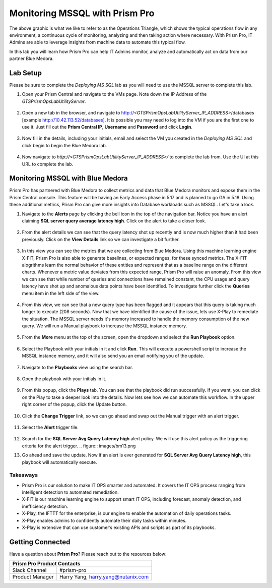 -------------------------------
Monitoring MSSQL with Prism Pro
-------------------------------

.. figure:: images/operationstriangle.png

The above graphic is what we like to refer to as the Operations Triangle, which shows the typical operations flow in any environment, a continuous cycle of monitoring, analyzing and then taking action where necessary. With Prism Pro, IT Admins are able to leverage insights from machine data to automate this typical flow.

In this lab you will learn how Prism Pro can help IT Admins monitor, analyze and automatically act on data from our partner Blue Medora.

Lab Setup
+++++++++

Please be sure to complete the `Deploying MS SQL` lab as you will need to use the MSSQL server to complete this lab.

#. Open your Prism Central and navigate to the VMs page. Note down the IP Address of the `GTSPrismOpsLabUtilityServer`.

   .. figure:: images/init1.png

#. Open a new tab in the browser, and navigate to http://`<GTSPrismOpsLabUtilityServer_IP_ADDRESS>`/databases [example http://10.42.113.52/databases]. It is possible you may need to log into the VM if you are the first one to use it. Just fill out the **Prism Central IP**, **Username** and **Password** and click **Login**.

   .. figure:: images/init2.png

#. Now fill in the details, including your initials, email and select the VM you created in the `Deploying MS SQL` and click begin to begin the Blue Medora lab.

   .. figure:: images/initbm.png

#. Now navigate to `http://<GTSPrismOpsLabUtilityServer_IP_ADDRESS>/` to complete the lab from. Use the UI at this URL to complete the lab.

   .. figure:: images/init3.png

Monitoring MSSQL with Blue Medora
+++++++++++++++++++++++++++++++++

Prism Pro has partnered with Blue Medora to collect metrics and data that Blue Medora monitors and expose them in the Prism Central console. This feature will be having an Early Access phase in 5.17 and is planned to go GA in 5.18. Using these additional metrics, Prism Pro can give more insights into Database workloads such as MSSQL. Let's take a look.

#. Navigate to the **Alerts** page by clicking the bell icon in the top of the navigation bar. Notice you have an alert claiming **SQL server query average latency high**. Click on the alert to take a closer look.

   .. figure:: images/bm1.png

#. From the alert details we can see that the query latency shot up recently and is now much higher than it had been previously. Click on the **View Details** link so we can investigate a bit further.

   .. figure:: images/bm2.png

#. In this view you can see the metrics that we are collecting from Blue Medora. Using this machine learning engine X-FIT, Prism Pro is also able to generate baselines, or expected ranges, for these synced metrics. The X-FIT alogrithms learn the normal behavior of these entities and represent that as a baseline range on the different charts. Whenever a metric value deviates from this expected range, Prism Pro will raise an anomaly. From this view we can see that while number of queries and connections have remained constant, the CPU usage and query latency have shot up and anomalous data points have been identified. To investigate further click the **Queries** menu item in the left side of the view.

   .. figure:: images/bm3.png

#. From this view, we can see that a new query type has been flagged and it appears that this query is taking much longer to execute (208 seconds). Now that we have identified the cause of the issue, lets use X-Play to remediate the situation. The MSSQL server needs it's memory increased to handle the memory consumption of the new query. We will run a Manual playbook to increase the MSSQL instance memory.

   .. figure:: images/bm4.png

#. From the **More** menu at the top of the screen, open the dropdown and select the **Run Playbook** option.

   .. figure:: images/bm5.png

#. Select the Playbook with your initials in it and click **Run**. This will execute a powershell script to increase the MSSQL instance memory, and it will also send you an email notifying you of the update.

   .. figure:: images/bm6.png

#. Navigate to the **Playbooks** view using the search bar.

   .. figure:: images/bm7.png

#. Open the playbook with your initials in it.

   .. figure:: images/bm9.png

#. From this popup, click the **Plays** tab. You can see that the playbook did run successfully. If you want, you can click on the Play to take a deeper look into the details. Now lets see how we can automate this workflow. In the upper right corner of the popup, click the Update button.

   .. figure:: images/bm10.png

#. Click the **Change Trigger** link, so we can go ahead and swap out the Manual trigger with an alert trigger.

   .. figure:: images/bm11.png

#. Select the **Alert** trigger tile.

   .. figure:: images/bm12.png

#. Search for the **SQL Server Avg Query Latency high** alert policy. We will use this alert policy as the triggering criteria for the alert trigger.
   .. figure:: images/bm13.png

#. Go ahead and save the update. Now if an alert is ever generated for **SQL Server Avg Query Latency high**, this playbook will automatically execute.

   .. figure:: images/bm14.png


Takeaways
.........

- Prism Pro is our solution to make IT OPS smarter and automated. It covers the IT OPS process ranging from intelligent detection to automated remediation.

- X-FIT is our machine learning engine to support smart IT OPS, including forecast, anomaly detection, and inefficiency detection.

- X-Play, the IFTTT for the enterprise, is our engine to enable the automation of daily operations tasks.

- X-Play enables admins to confidently automate their daily tasks within minutes.

- X-Play is extensive that can use customer’s existing APIs and scripts as part of its playbooks.

Getting Connected
+++++++++++++++++

Have a question about **Prism Pro**? Please reach out to the resources below:

+---------------------------------------------------------------------------------+
|  Prism Pro Product Contacts                                                     |
+================================+================================================+
|  Slack Channel                 |  #prism-pro                                    |
+--------------------------------+------------------------------------------------+
|  Product Manager               |  Harry Yang, harry.yang@nutanix.com            |
+--------------------------------+------------------------------------------------+
